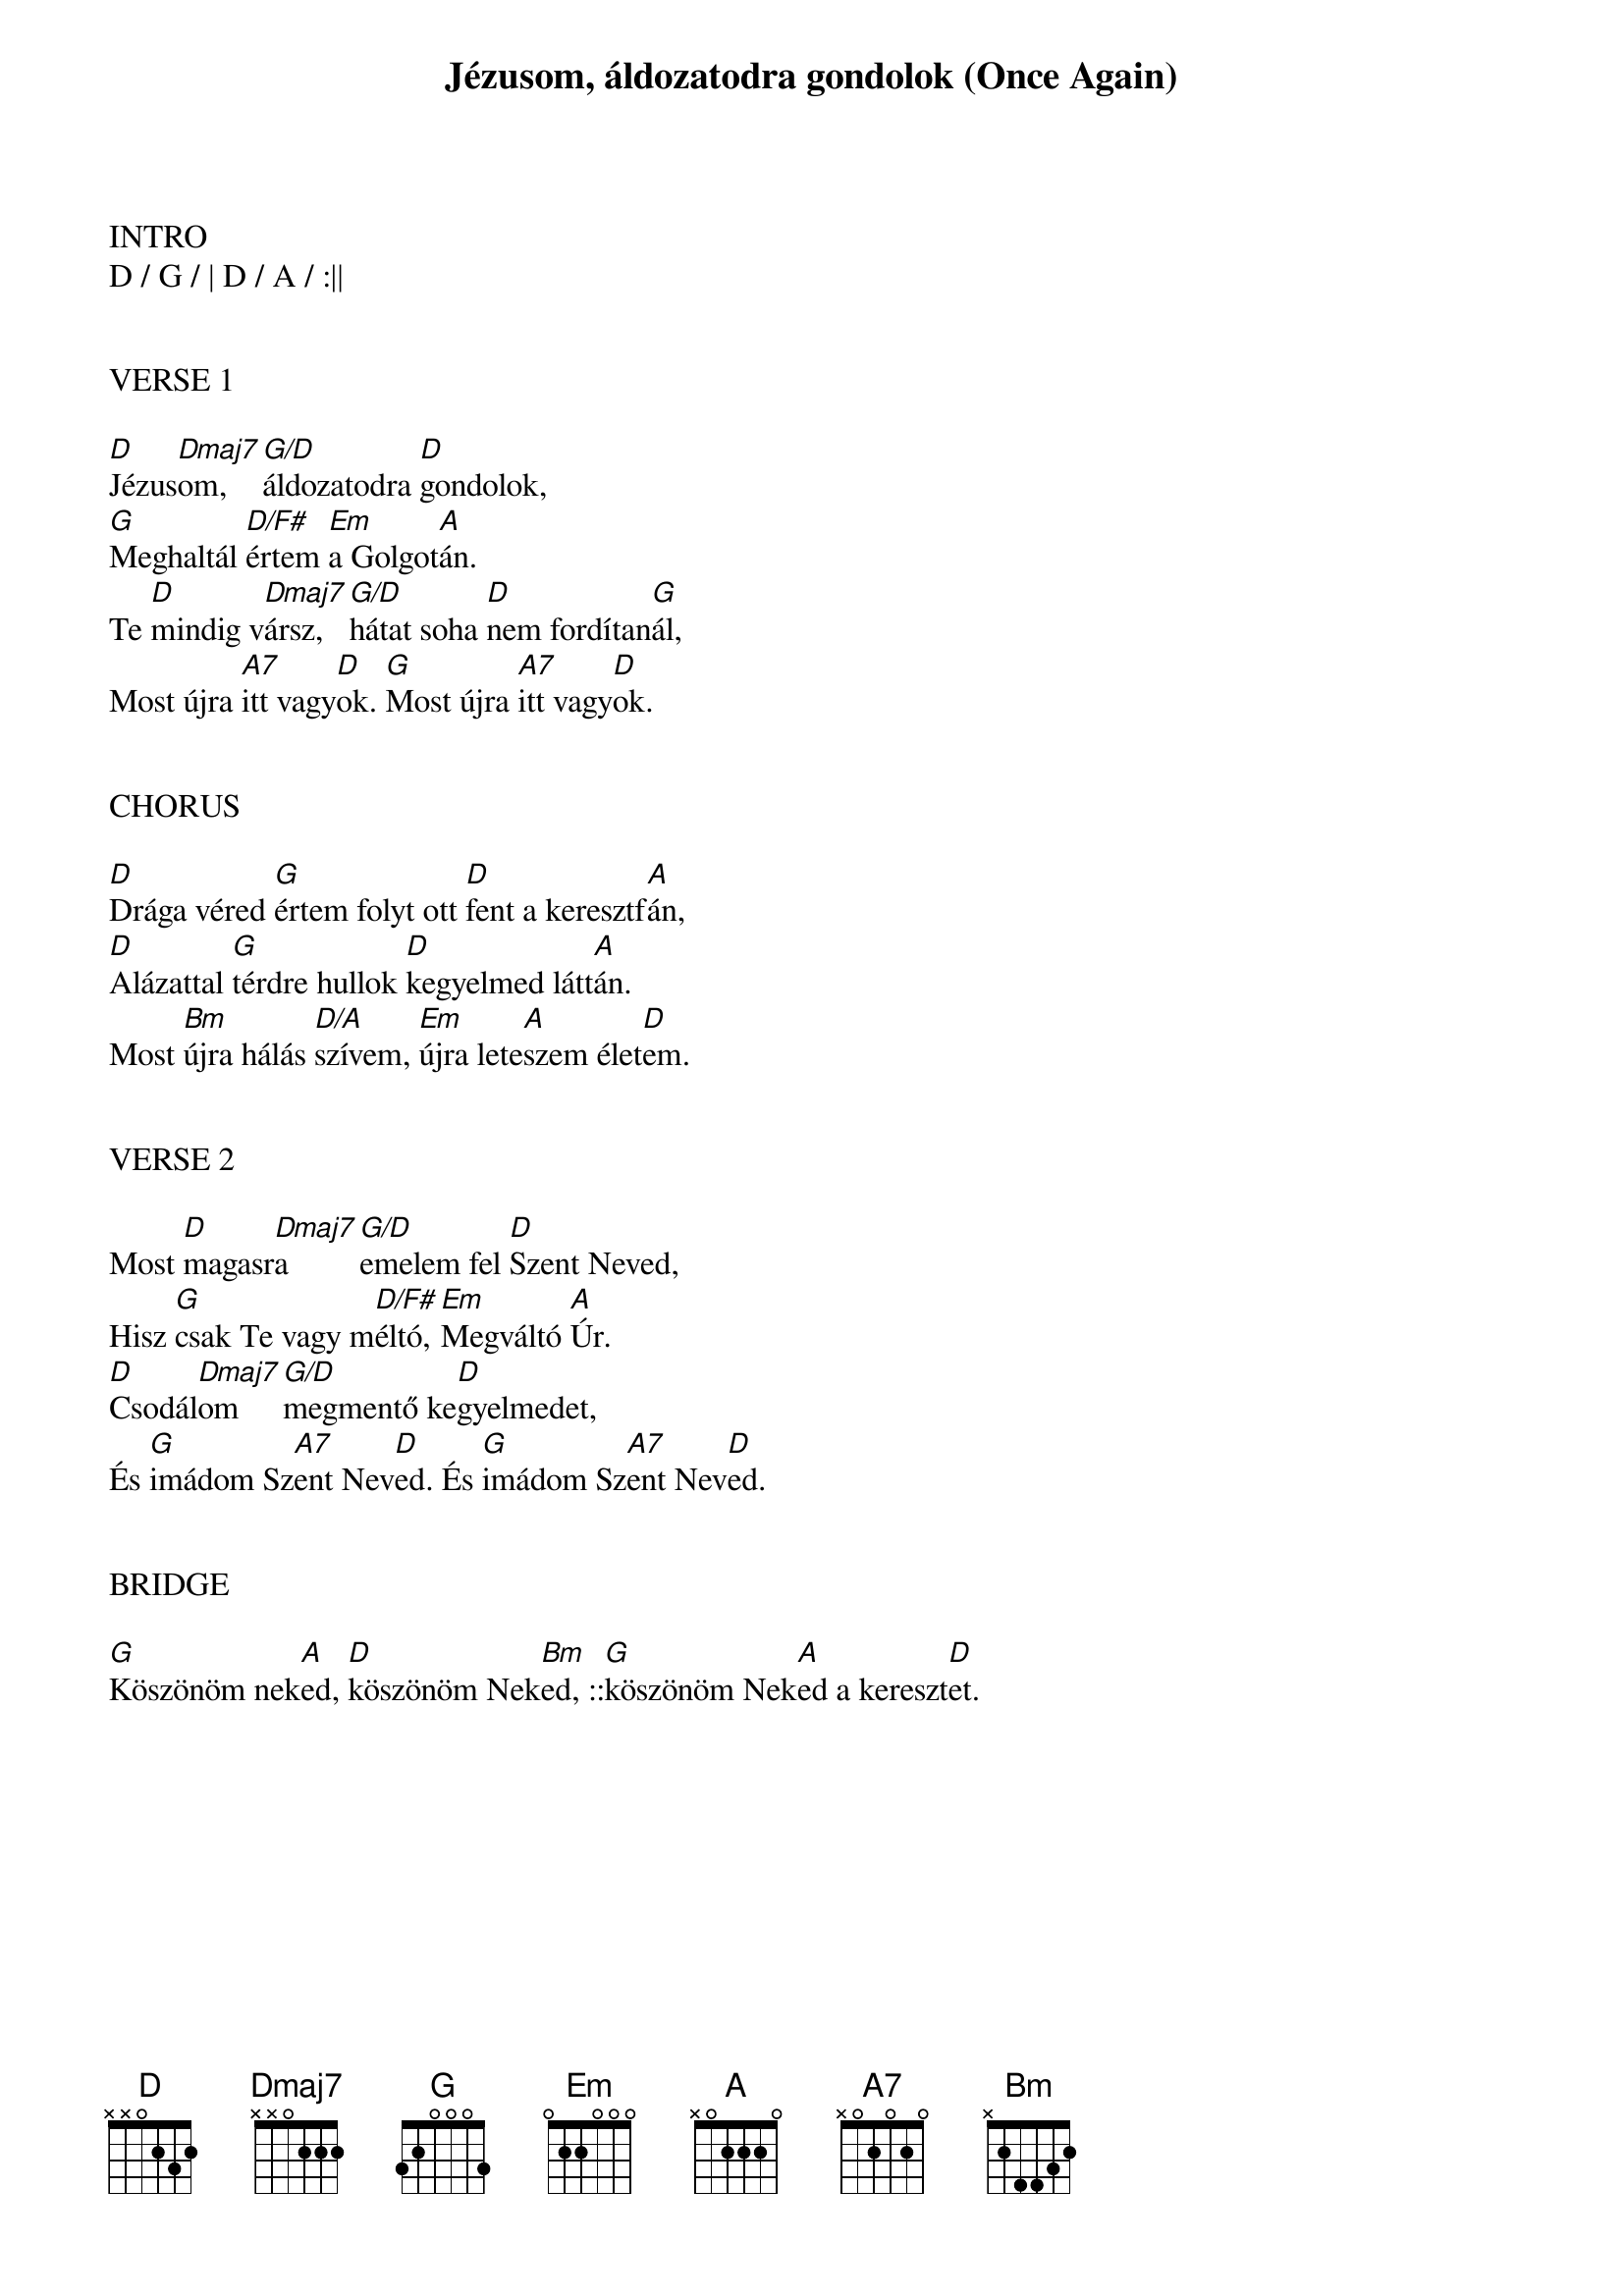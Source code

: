 {title: Jézusom, áldozatodra gondolok (Once Again)}
{meta: CCLI 1564362}
{key: D}
{tempo: 65}
{time: 4/4}
{duration: 300}



INTRO
D / G / | D / A / :||


VERSE 1

[D]Jézus[Dmaj7]om, [G/D]áldozatodra [D]gondolok,
[G]Meghaltál [D/F#]értem [Em]a Golgot[A]án.
Te [D]mindig v[Dmaj7]ársz, [G/D]hátat soha [D]nem fordítan[G]ál,
Most újra [A7]itt vagy[D]ok. [G]Most újra [A7]itt vagy[D]ok.


CHORUS

[D]Drága véred [G]értem folyt ott [D]fent a keresztf[A]án,
[D]Alázattal [G]térdre hullok [D]kegyelmed látt[A]án.
Most [Bm]újra hálás [D/A]szívem, [Em]újra lete[A]szem élet[D]em.


VERSE 2

Most [D]magasr[Dmaj7]a [G/D]emelem fel [D]Szent Neved,
Hisz [G]csak Te vagy m[D/F#]éltó, [Em]Megváltó [A]Úr.
[D]Csodál[Dmaj7]om [G/D]megmentő ke[D]gyelmedet,
És [G]imádom Sz[A7]ent Nev[D]ed. És [G]imádom Sz[A7]ent Nev[D]ed.


BRIDGE

[G]Köszönöm nek[A]ed, [D]köszönöm Nek[Bm]ed, ::[G]köszönöm Nek[A]ed a kereszt[D]et.